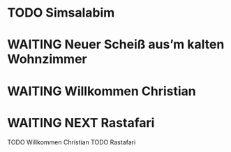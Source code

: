* TODO Simsalabim
:LOGBOOK:
+ State "TODO"       from              [2023-01-18 Wed 20:44]
:END:
* WAITING Neuer Scheiß aus’m kalten Wohnzimmer
CLOSED: [2023-01-18 Wed 20:37]
:LOGBOOK:
- State "DONE"       from "TODO"       [2023-01-18 Wed 20:37]
- State "TODO"       from "DONE"       [2023-01-18 Wed 20:37]
- State "DONE"       from "STARTED"    [2023-01-18 Wed 20:37]
- State "STARTED"    from "TODO"       [2023-01-18 Wed 14:07]
- State "TODO"       from "DONE"       [2023-01-18 Wed 14:07]
- State "DONE"       from "TODO"       [2023-01-18 Wed 14:07]
- State "TODO"       from "DONE"       [2023-01-18 Wed 14:01]
- State "DONE"       from "TODO"       [2023-01-18 Wed 13:56]
- State "TODO"       from              [2023-01-18 Wed 13:38]
:END:
* WAITING Willkommen Christian
CLOSED: [2023-01-18 Wed 20:37]
:LOGBOOK:
- State "DONE"       from "TODO"       [2023-01-18 Wed 20:37]
- State "TODO"       from "DONE"       [2023-01-18 Wed 14:07]
- State "DONE"       from "TODO"       [2023-01-18 Wed 14:07]
- State "TODO"       from "DONE"       [2023-01-18 Wed 14:07]
- State "DONE"       from "TODO"       [2023-01-18 Wed 14:07]
- State "TODO"       from "DONE"       [2023-01-18 Wed 14:07]
- State "DONE"       from "TODO"       [2023-01-18 Wed 14:07]
:END:
* WAITING NEXT Rastafari
:LOGBOOK:
- State "NEXT"       from "DONE"       [2023-01-18 Wed 20:36]
- State "DONE"       from "TODO"       [2023-01-18 Wed 20:36]
- State "TODO"       from "DONE"       [2023-01-18 Wed 20:36]
- State "DONE"       from "STARTED"    [2023-01-18 Wed 14:01]
- State "STARTED"    from "DONE"       [2023-01-18 Wed 13:32]
- State "DONE"       from "TODO"       [2023-01-18 Wed 13:32]
- State "TODO"       from "DONE"       [2023-01-18 Wed 13:32]
- State "DONE"       from "TODO"       [2023-01-18 Wed 13:32]
:END:
TODO Willkommen Christian
TODO Rastafari
